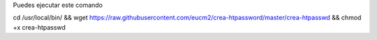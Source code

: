 Puedes ejecutar este comando 


cd /usr/local/bin/ && wget https://raw.githubusercontent.com/eucm2/crea-htpassword/master/crea-htpasswd && chmod +x crea-htpasswd
